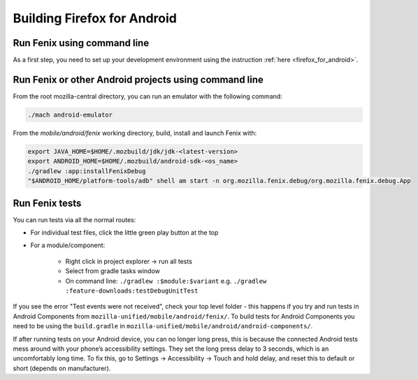 .. _fenix-contributor-guide:

Building Firefox for Android
============================

Run Fenix using command line
----------------------------

As a first step, you need to set up your development environment using the instruction :ref:`here <firefox_for_android>`.


Run Fenix or other Android projects using command line
---------------------------------------------------------
.. _run_fenix_from_commandline:

From the root mozilla-central directory, you can run an emulator with the following command:

.. code-block:: shell

    ./mach android-emulator

From the `mobile/android/fenix` working directory, build, install and launch Fenix with:

.. code-block:: shell

    export JAVA_HOME=$HOME/.mozbuild/jdk/jdk-<latest-version>
    export ANDROID_HOME=$HOME/.mozbuild/android-sdk-<os_name>
    ./gradlew :app:installFenixDebug
    "$ANDROID_HOME/platform-tools/adb" shell am start -n org.mozilla.fenix.debug/org.mozilla.fenix.debug.App


Run Fenix tests
-------------------

You can run tests via all the normal routes:

- For individual test files, click the little green play button at the top
- For a module/component:

   - Right click in project explorer → run all tests
   - Select from gradle tasks window
   - On command line: ``./gradlew :$module:$variant`` e.g.  ``./gradlew :feature-downloads:testDebugUnitTest``

If you see the error "Test events were not received", check your top level folder - this happens if you try and run tests in Android Components from ``mozilla-unified/mobile/android/fenix/``.
To build tests for Android Components you need to be using the ``build.gradle`` in ``mozilla-unified/mobile/android/android-components/``.

If after running tests on your Android device, you can no longer long press, this is because the connected Android tests mess around with your phone’s accessibility settings.
They set the long press delay to 3 seconds, which is an uncomfortably long time.
To fix this, go to Settings → Accessibility → Touch and hold delay, and reset this to default or short (depends on manufacturer).
